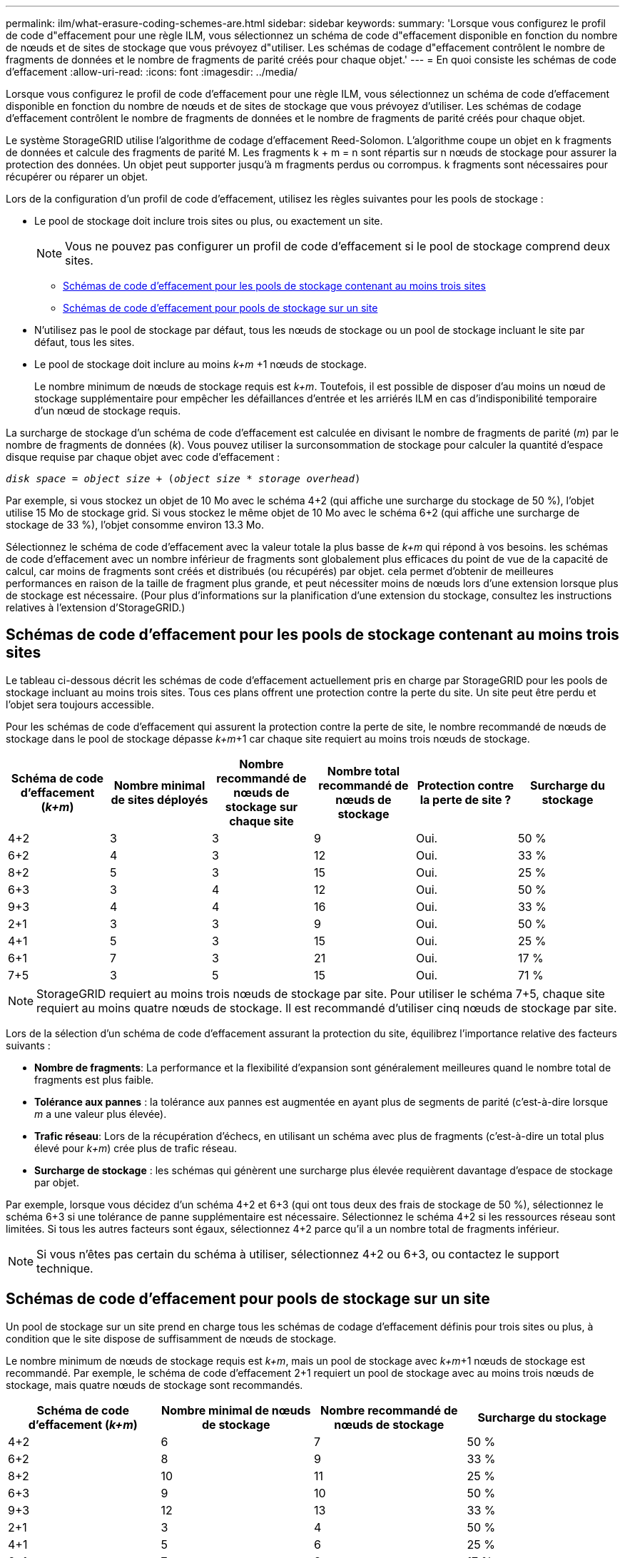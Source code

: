 ---
permalink: ilm/what-erasure-coding-schemes-are.html 
sidebar: sidebar 
keywords:  
summary: 'Lorsque vous configurez le profil de code d"effacement pour une règle ILM, vous sélectionnez un schéma de code d"effacement disponible en fonction du nombre de nœuds et de sites de stockage que vous prévoyez d"utiliser. Les schémas de codage d"effacement contrôlent le nombre de fragments de données et le nombre de fragments de parité créés pour chaque objet.' 
---
= En quoi consiste les schémas de code d'effacement
:allow-uri-read: 
:icons: font
:imagesdir: ../media/


[role="lead"]
Lorsque vous configurez le profil de code d'effacement pour une règle ILM, vous sélectionnez un schéma de code d'effacement disponible en fonction du nombre de nœuds et de sites de stockage que vous prévoyez d'utiliser. Les schémas de codage d'effacement contrôlent le nombre de fragments de données et le nombre de fragments de parité créés pour chaque objet.

Le système StorageGRID utilise l'algorithme de codage d'effacement Reed-Solomon. L'algorithme coupe un objet en k fragments de données et calcule des fragments de parité M. Les fragments k + m = n sont répartis sur n nœuds de stockage pour assurer la protection des données. Un objet peut supporter jusqu'à m fragments perdus ou corrompus. k fragments sont nécessaires pour récupérer ou réparer un objet.

Lors de la configuration d'un profil de code d'effacement, utilisez les règles suivantes pour les pools de stockage :

* Le pool de stockage doit inclure trois sites ou plus, ou exactement un site.
+

NOTE: Vous ne pouvez pas configurer un profil de code d'effacement si le pool de stockage comprend deux sites.

+
** <<Schémas de code d'effacement pour les pools de stockage contenant au moins trois sites,Schémas de code d'effacement pour les pools de stockage contenant au moins trois sites>>
** <<Schémas de code d'effacement pour pools de stockage sur un site,Schémas de code d'effacement pour pools de stockage sur un site>>


* N'utilisez pas le pool de stockage par défaut, tous les nœuds de stockage ou un pool de stockage incluant le site par défaut, tous les sites.
* Le pool de stockage doit inclure au moins _k+m_ +1 nœuds de stockage.
+
Le nombre minimum de nœuds de stockage requis est _k+m_. Toutefois, il est possible de disposer d'au moins un nœud de stockage supplémentaire pour empêcher les défaillances d'entrée et les arriérés ILM en cas d'indisponibilité temporaire d'un nœud de stockage requis.



La surcharge de stockage d'un schéma de code d'effacement est calculée en divisant le nombre de fragments de parité (_m_) par le nombre de fragments de données (_k_). Vous pouvez utiliser la surconsommation de stockage pour calculer la quantité d'espace disque requise par chaque objet avec code d'effacement :

`_disk space_ = _object size_ + (_object size_ * _storage overhead_)`

Par exemple, si vous stockez un objet de 10 Mo avec le schéma 4+2 (qui affiche une surcharge du stockage de 50 %), l'objet utilise 15 Mo de stockage grid. Si vous stockez le même objet de 10 Mo avec le schéma 6+2 (qui affiche une surcharge de stockage de 33 %), l'objet consomme environ 13.3 Mo.

Sélectionnez le schéma de code d'effacement avec la valeur totale la plus basse de _k+m_ qui répond à vos besoins. les schémas de code d'effacement avec un nombre inférieur de fragments sont globalement plus efficaces du point de vue de la capacité de calcul, car moins de fragments sont créés et distribués (ou récupérés) par objet. cela permet d'obtenir de meilleures performances en raison de la taille de fragment plus grande, et peut nécessiter moins de nœuds lors d'une extension lorsque plus de stockage est nécessaire. (Pour plus d'informations sur la planification d'une extension du stockage, consultez les instructions relatives à l'extension d'StorageGRID.)



== Schémas de code d'effacement pour les pools de stockage contenant au moins trois sites

Le tableau ci-dessous décrit les schémas de code d'effacement actuellement pris en charge par StorageGRID pour les pools de stockage incluant au moins trois sites. Tous ces plans offrent une protection contre la perte du site. Un site peut être perdu et l'objet sera toujours accessible.

Pour les schémas de code d'effacement qui assurent la protection contre la perte de site, le nombre recommandé de nœuds de stockage dans le pool de stockage dépasse _k+m_+1 car chaque site requiert au moins trois nœuds de stockage.

[cols="1a,1a,1a,1a,1a,1a"]
|===
| Schéma de code d'effacement (_k+m_) | Nombre minimal de sites déployés | Nombre recommandé de nœuds de stockage sur chaque site | Nombre total recommandé de nœuds de stockage | Protection contre la perte de site ? | Surcharge du stockage 


 a| 
4+2
 a| 
3
 a| 
3
 a| 
9
 a| 
Oui.
 a| 
50 %



 a| 
6+2
 a| 
4
 a| 
3
 a| 
12
 a| 
Oui.
 a| 
33 %



 a| 
8+2
 a| 
5
 a| 
3
 a| 
15
 a| 
Oui.
 a| 
25 %



 a| 
6+3
 a| 
3
 a| 
4
 a| 
12
 a| 
Oui.
 a| 
50 %



 a| 
9+3
 a| 
4
 a| 
4
 a| 
16
 a| 
Oui.
 a| 
33 %



 a| 
2+1
 a| 
3
 a| 
3
 a| 
9
 a| 
Oui.
 a| 
50 %



 a| 
4+1
 a| 
5
 a| 
3
 a| 
15
 a| 
Oui.
 a| 
25 %



 a| 
6+1
 a| 
7
 a| 
3
 a| 
21
 a| 
Oui.
 a| 
17 %



 a| 
7+5
 a| 
3
 a| 
5
 a| 
15
 a| 
Oui.
 a| 
71 %

|===

NOTE: StorageGRID requiert au moins trois nœuds de stockage par site. Pour utiliser le schéma 7+5, chaque site requiert au moins quatre nœuds de stockage. Il est recommandé d'utiliser cinq nœuds de stockage par site.

Lors de la sélection d'un schéma de code d'effacement assurant la protection du site, équilibrez l'importance relative des facteurs suivants :

* *Nombre de fragments*: La performance et la flexibilité d'expansion sont généralement meilleures quand le nombre total de fragments est plus faible.
* *Tolérance aux pannes* : la tolérance aux pannes est augmentée en ayant plus de segments de parité (c'est-à-dire lorsque _m_ a une valeur plus élevée).
* *Trafic réseau*: Lors de la récupération d'échecs, en utilisant un schéma avec plus de fragments (c'est-à-dire un total plus élevé pour _k+m_) crée plus de trafic réseau.
* *Surcharge de stockage* : les schémas qui génèrent une surcharge plus élevée requièrent davantage d'espace de stockage par objet.


Par exemple, lorsque vous décidez d'un schéma 4+2 et 6+3 (qui ont tous deux des frais de stockage de 50 %), sélectionnez le schéma 6+3 si une tolérance de panne supplémentaire est nécessaire. Sélectionnez le schéma 4+2 si les ressources réseau sont limitées. Si tous les autres facteurs sont égaux, sélectionnez 4+2 parce qu'il a un nombre total de fragments inférieur.


NOTE: Si vous n'êtes pas certain du schéma à utiliser, sélectionnez 4+2 ou 6+3, ou contactez le support technique.



== Schémas de code d'effacement pour pools de stockage sur un site

Un pool de stockage sur un site prend en charge tous les schémas de codage d'effacement définis pour trois sites ou plus, à condition que le site dispose de suffisamment de nœuds de stockage.

Le nombre minimum de nœuds de stockage requis est _k+m_, mais un pool de stockage avec _k+m_+1 nœuds de stockage est recommandé. Par exemple, le schéma de code d'effacement 2+1 requiert un pool de stockage avec au moins trois nœuds de stockage, mais quatre nœuds de stockage sont recommandés.

[cols="1a,1a,1a,1a"]
|===
| Schéma de code d'effacement (_k+m_) | Nombre minimal de nœuds de stockage | Nombre recommandé de nœuds de stockage | Surcharge du stockage 


 a| 
4+2
 a| 
6
 a| 
7
 a| 
50 %



 a| 
6+2
 a| 
8
 a| 
9
 a| 
33 %



 a| 
8+2
 a| 
10
 a| 
11
 a| 
25 %



 a| 
6+3
 a| 
9
 a| 
10
 a| 
50 %



 a| 
9+3
 a| 
12
 a| 
13
 a| 
33 %



 a| 
2+1
 a| 
3
 a| 
4
 a| 
50 %



 a| 
4+1
 a| 
5
 a| 
6
 a| 
25 %



 a| 
6+1
 a| 
7
 a| 
8
 a| 
17 %



 a| 
7+5
 a| 
12
 a| 
13
 a| 
71 %

|===
.Informations associées
link:../expand/index.html["Développez votre grille"]
